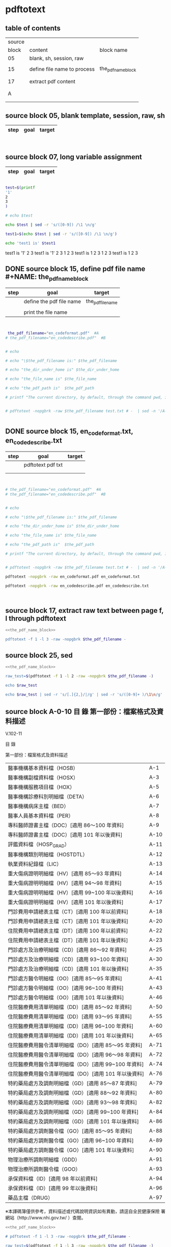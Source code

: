 * pdftotext

** table of contents

| source |                             |                        |
|  block | content                     | block name             |
|--------+-----------------------------+------------------------|
|     05 | blank, sh, session, raw     |                        |
|        |                             |                        |
|     15 | define file name to process | the_pdf_name_block     |
|        |                             | <<the_pdf_name_block>> |
|        |                             |                        |
|     17 | extract pdf content         |                        |
|        |                             |                        |
|        |                             |                        |
|      A |                             |                        |
|        |                             |                        |
|        |                             |                        |


** source block 05, blank template, session, raw, sh

| step | goal                     | target           |
|------+--------------------------+------------------|

#+NAME:
#+HEADERS: :session
#+HEADERS: :results raw
#+BEGIN_SRC sh


#+END_SRC

#+RESULTS:


** source block 07, long variable assignment

| step | goal                     | target           |
|------+--------------------------+------------------|

#+NAME:
#+HEADERS: :session
#+HEADERS: :results raw
#+BEGIN_SRC sh

test=$(printf 
'1'
2
3
)

# echo $test 

echo $test | sed -r 's/([0-9]) /\1 \n/g'

test1=$(echo $test | sed -r 's/([0-9]) /\1 \n/g')

echo 'test1 is' $test1

#+END_SRC

#+RESULTS:

test1 is
'1' 2 
3
test1 is '1' 2 3
1 
2 
3
test1 is 1 2 3
1 
2 
3
test1 is 1 2 3






** DONE source block 15, define pdf file name #+NAME: the_pdf_name_block

| step | goal                     | target           |
|------+--------------------------+------------------|
|      | define the pdf file name | the_pdf_filename |
|      |                          |                  |
|      | print the file name      |                  |

#+NAME: the_pdf_name_block
#+HEADERS: :session
#+HEADERS: :results raw
#+BEGIN_SRC sh


 the_pdf_filename="en_codeformat.pdf"  #A
# the_pdf_filename="en_codedescribe.pdf"  #B


# echo

# echo "\$the_pdf_filename is:" $the_pdf_filename

# echo "the_dir_under_home is" $the_dir_under_home

# echo "the_file_name is" $the_file_name

# echo "the_pdf_path is"  $the_pdf_path

# printf "The current directory, by default, through the command pwd, is: " ; pwd


# pdftotext -nopgbrk -raw $the_pdf_filename test.txt # -  | sed -n '/A-43/='


#+END_SRC






** DONE source block 15, en_codeformat.txt, en_codedescribe.txt

| step | goal              | target |
|------+-------------------+--------|
|      | pdftotext pdf txt |        |
|      |                   |        |
|      |                   |        |


#+HEADERS: :session
#+HEADERS: :results raw
#+BEGIN_SRC sh


# the_pdf_filename="en_codeformat.pdf"  #A
# the_pdf_filename="en_codedescribe.pdf"  #B


# echo

# echo "\$the_pdf_filename is:" $the_pdf_filename

# echo "the_dir_under_home is" $the_dir_under_home

# echo "the_file_name is" $the_file_name

# echo "the_pdf_path is"  $the_pdf_path

# printf "The current directory, by default, through the command pwd, is: " ; pwd


# pdftotext -nopgbrk -raw $the_pdf_filename test.txt # -  | sed -n '/A-43/='

pdftotext -nopgbrk -raw en_codeformat.pdf en_codeformat.txt

pdftotext -nopgbrk -raw en_codedescribe.pdf en_codedescribe.txt



#+END_SRC







** source block 17, extract raw text between page f, l through pdftotext

#+NAME: raw_output
#+HEADERS: :noweb yes
#+HEADERS: :results raw
#+HEADERS: :session
#+BEGIN_SRC sh
<<the_pdf_name_block>>

pdftotext -f 1 -l 3 -raw -nopgbrk $the_pdf_filename -
#+END_SRC


    

** source block 25, sed 

#+HEADERS: :noweb yes
#+HEADERS: :results raw
#+HEADERS: :session
#+BEGIN_SRC sh
 <<the_pdf_name_block>>

 raw_test=$(pdftotext -f 1 -l 2 -raw -nopgbrk $the_pdf_filename -)

 echo $raw_test

 echo $raw_test | sed -r 's/[.]{2,}/|/g' | sed -r 's/([0-9]+ )/\1\n/g'

#+END_SRC

   
** source block A-0-10 目 錄 第一部份：檔案格式及資料描述 


V.102-11 

目 錄 

第一部份：檔案格式及資料描述 

| 醫事機構基本資料檔（HOSB）                            | A-1  |
| 醫事機構副檔資料檔（HOSX）                            | A-3  |
| 醫事機構服務項目檔（HOX）                             | A-5  |
| 醫事機構診療科別明細檔（DETA）                        | A-6  |
| 醫事機構病床主檔（BED）                               | A-7  |
| 醫事人員基本資料檔（PER）                             | A-8  |
| 專科醫師證書主檔（DOC）[適用 86～100 年資料]          | A-9  |
| 專科醫師證書主檔（DOC）[適用 101 年以後資料]          | A-10 |
| 評鑑資料檔（HOSP_GRAD）                               | A-11 |
| 醫事機構類別明細檔（HOSTDTL）                         | A-12 |
| 執業資料紀錄檔（LIC）                                 | A-13 |
| 重大傷病證明明細檔（HV）[適用 85～93 年資料]          | A-14 |
| 重大傷病證明明細檔（HV）[適用 94～98 年資料]          | A-15 |
| 重大傷病證明明細檔（HV）[適用 99~100 年以後資料]      | A-16 |
| 重大傷病證明明細檔（HV）[適用 101 年以後資料]         | A-17 |
| 門診費用申請總表主檔（CT）[適用 100 年以前資料]       | A-18 |
| 門診費用申請總表主檔（CT）[適用 101 年以後資料]       | A-20 |
| 住院費用申請總表主檔（DT）[適用 100 年以前資料]       | A-22 |
| 住院費用申請總表主檔（DT）[適用 101 年以後資料]       | A-23 |
| 門診處方及治療明細檔（CD）[適用 86～92 年資料]        | A-25 |
| 門診處方及治療明細檔（CD）[適用 93~100 年資料]        | A-30 |
| 門診處方及治療明細檔（CD）[適用 101 年以後資料]       | A-35 |
| 門診處方醫令明細檔（OO）[適用 85～95 年資料]          | A-41 |
| 門診處方醫令明細檔（OO）[適用 96~100 年資料]          | A-43 |
| 門診處方醫令明細檔（OO）[適用 101 年以後資料]         | A-46 |
| 住院醫療費用清單明細檔（DD）[適用 85～92 年資料]      | A-50 |
| 住院醫療費用清單明細檔（DD）[適用 93～95 年資料]      | A-55 |
| 住院醫療費用清單明細檔（DD）[適用 96~100 年資料]      | A-60 |
| 住院醫療費用清單明細檔（DD）[適用 101 年以後資料]     | A-65 |
| 住院醫療費用醫令清單明細檔（DO）[適用 85～95 年資料]  | A-71 |
| 住院醫療費用醫令清單明細檔（DO）[適用 96～98 年資料]  | A-72 |
| 住院醫療費用醫令清單明細檔（DO）[適用 99~100 年資料]  | A-74 |
| 住院醫療費用醫令清單明細檔（DO）[適用 101 年以後資料] | A-76 |
| 特約藥局處方及調劑明細檔（GD）[適用 85～87 年資料]    | A-79 |
| 特約藥局處方及調劑明細檔（GD）[適用 88～92 年資料]    | A-80 |
| 特約藥局處方及調劑明細檔（GD）[適用 93～98 年資料]    | A-82 |
| 特約藥局處方及調劑明細檔（GD）[適用 99~100 年資料]    | A-84 |
| 特約藥局處方及調劑明細檔（GD）[適用 101 年以後資料]   | A-86 |
| 特約藥局處方調劑醫令檔（GO）[適用 85～95 年資料]      | A-88 |
| 特約藥局處方調劑醫令檔（GO）[適用 96~100 年資料]      | A-89 |
| 特約藥局處方調劑醫令檔（GO）[適用 101 年以後資料]     | A-90 |
| 物理治療所調劑明細檔（GDD）                           | A-91 |
| 物理治療所調劑醫令檔（GOO）                           | A-93 |
| 承保資料檔（ID）[適用 98 年以前資料]                  | A-94 |
| 承保資料檔（ID）[適用 99 年以後資料]                  | A-96 |
| 藥品主檔（DRUG）                                      | A-97 |

※本譯碼簿僅供參考，資料描述或代碼說明資訊如有異動，請逕自全民健康保險 署網站（http://www.nhi.gov.tw/ ）查閱。



#+NAME: raw_output
#+HEADERS: :noweb yes
#+HEADERS: :results raw
#+HEADERS: :session
#+BEGIN_SRC sh
<<the_pdf_name_block>>

# pdftotext -f 1 -l 3 -raw -nopgbrk $the_pdf_filename -

raw_test=$(pdftotext -f 1 -l 3 -raw -nopgbrk $the_pdf_filename -)

#  echo $raw_test
#  echo $raw_test | sed -r 's/[.]{2,}/,/g'
  echo $raw_test | sed -r 's/[.]{2,}/,/g' | sed -r 's/(A-[0-9]+ )/\1\n/g'

#+END_SRC




** DONE source block A-0-29 table 3-column  sed 目 錄 第一部份：檔案格式及資料描述
#+HEADERS: :results raw

#+HEADERS: :noweb yes
#+HEADERS: :session
#+BEGIN_SRC sh
<<the_pdf_name_block>>

# pdftotext -f 1 -l 3 -raw -nopgbrk $the_pdf_filename - | head

# pdftotext -f 1 -l 5 -raw $the_pdf_filename - | grep -E 'A-[0-9]+$' | cut -d"-" -f2

# pdftotext -f 1 -l 5 -raw $the_pdf_filename - | sed -nr 's:([^.]+)[.]{5,}[ ]?A-([0-9]+)$:|\1|\2|:p'


echo "

 s:[.]{3,}:: 
 s:(.*)A-([0-9]{1,2}):\2 \1:
 s:（: :   
 s:）: :
 s:\[適用 : :
 s:([0-9]{2,3})～([0-9]{2,3})(.*): \1 \2:
 s:([0-9]{2,3})~([0-9]{2,3})(.*): \1 \2:
 s:([0-9]{2,3})( 年以後資料]):\1 105:
 s:([0-9]{2,3})( 年以前資料]):80 \1:
 s:[ ]{2,}: :gp


" > temporary_script_for_sed

# cat temporary_script_for_sed

pdftotext -f 1 -l 3 -nopgbrk -raw $the_pdf_filename - | sed -nrf temporary_script_for_sed

rm temporary_script_for_sed
#+END_SRC

#+RESULTS:
|  1 | 醫事機構基本資料檔         | HOSB    |     |     |
|  3 | 醫事機構副檔資料檔         | HOSX    |     |     |
|  5 | 醫事機構服務項目檔         | HOX     |     |     |
|  6 | 醫事機構診療科別明細檔     | DETA    |     |     |
|  7 | 醫事機構病床主檔           | BED     |     |     |
|  8 | 醫事人員基本資料檔         | PER     |     |     |
|  9 | 專科醫師證書主檔           | DOC     |  86 | 100 |
| 10 | 專科醫師證書主檔           | DOC     | 101 | 105 |
| 12 | 醫事機構類別明細檔         | HOSTDTL |     |     |
| 13 | 執業資料紀錄檔             | LIC     |     |     |
| 14 | 重大傷病證明明細檔         | HV      |  85 |  93 |
| 15 | 重大傷病證明明細檔         | HV      |  94 |  98 |
| 16 | 重大傷病證明明細檔         | HV      |  99 | 100 |
| 17 | 重大傷病證明明細檔         | HV      | 101 | 105 |
| 18 | 門診費用申請總表主檔       | CT      |  80 | 100 |
| 20 | 門診費用申請總表主檔       | CT      | 101 | 105 |
| 22 | 住院費用申請總表主檔       | DT      |  80 | 100 |
| 23 | 住院費用申請總表主檔       | DT      | 101 | 105 |
| 25 | 門診處方及治療明細檔       | CD      |  86 |  92 |
| 30 | 門診處方及治療明細檔       | CD      |  93 | 100 |
| 35 | 門診處方及治療明細檔       | CD      | 101 | 105 |
| 41 | 門診處方醫令明細檔         | OO      |  85 |  95 |
| 43 | 門診處方醫令明細檔         | OO      |  96 | 100 |
| 46 | 門診處方醫令明細檔         | OO      | 101 | 105 |
| 50 | 住院醫療費用清單明細檔     | DD      |  85 |  92 |
| 55 | 住院醫療費用清單明細檔     | DD      |  93 |  95 |
| 60 | 住院醫療費用清單明細檔     | DD      |  96 | 100 |
| 65 | 住院醫療費用清單明細檔     | DD      | 101 | 105 |
| 71 | 住院醫療費用醫令清單明細檔 | DO      |  85 |  95 |
| 72 | 住院醫療費用醫令清單明細檔 | DO      |  96 |  98 |
| 74 | 住院醫療費用醫令清單明細檔 | DO      |  99 | 100 |
| 76 | 住院醫療費用醫令清單明細檔 | DO      | 101 | 105 |
| 79 | 特約藥局處方及調劑明細檔   | GD      |  85 |  87 |
| 80 | 特約藥局處方及調劑明細檔   | GD      |  88 |  92 |
| 82 | 特約藥局處方及調劑明細檔   | GD      |  93 |  98 |
| 84 | 特約藥局處方及調劑明細檔   | GD      |  99 | 100 |
| 86 | 特約藥局處方及調劑明細檔   | GD      | 101 | 105 |
| 88 | 特約藥局處方調劑醫令檔     | GO      |  85 |  95 |
| 89 | 特約藥局處方調劑醫令檔     | GO      |  96 | 100 |
| 90 | 特約藥局處方調劑醫令檔     | GO      | 101 | 105 |
| 91 | 物理治療所調劑明細檔       | GDD     |     |     |
| 93 | 物理治療所調劑醫令檔       | GOO     |     |     |
| 94 | 承保資料檔                 | ID      |  80 |  98 |
| 96 | 承保資料檔                 | ID      |  99 | 105 |
| 97 | 藥品主檔                   | DRUG    |     |     |




** DONE source block A-1 醫事機構基本資料檔 HOSB

https://www.gnu.org/software/gawk/manual/html_node/Output-Separators.html

awk 'BEGIN { OFS = ";"; ORS = "\n\n" }
>            { print $1, $2 }' mail-list

awk 'BEGIN { OFS = ", "}{ print $1, $2 }' mail-list

#+NAME: raw_output
#+HEADERS: :noweb yes
#+HEADERS: :results raw
#+HEADERS: :session
#+BEGIN_SRC sh
<<the_pdf_name_block>>

# pdftotext -f 4 -l 5 -raw -nopgbrk $the_pdf_filename -

  raw_test=$(pdftotext -f 5 -l 6 -raw -nopgbrk $the_pdf_filename -)

 echo $raw_test
 echo $raw_test | sed -r 's/( [0-9]{1,2} [A-XZ])/\n\1/g'
 echo $raw_test | sed -r 's/( [0-9]{1,2} [A-XZ])/\n\1/g' | awk '{print $1, $2, $3, $4, $5, $6, $7, $8$9$10$11$12$13$14$15}'
# echo $raw_test | sed -r 's/( [0-9]{1,2} [A-XZ])/\n\1/g' | awk ' { OFS = ", "}{print $1, $2, $3, $4, $5, $6, $7, $8$9$10$11$12$13$14$15 }'
#  echo $raw_test | sed -r 's/[.]{2,}/,/g' | sed -r 's/(A-[0-9]+ )/\1\n/g'

#+END_SRC


** DONE source block A-8 醫事人員基本資料檔 PER 

#+NAME: raw_output
#+HEADERS: :noweb yes
#+HEADERS: :results raw
#+HEADERS: :session
#+BEGIN_SRC sh
<<the_pdf_name_block>>

# pdftotext -f 12 -l 12 -raw -nopgbrk $the_pdf_filename -

  raw_test=$(pdftotext -f 12 -l 12 -raw -nopgbrk $the_pdf_filename -)

 echo $raw_test
 echo $raw_test | sed -r 's/( [0-9]{1,2} [A-XZ])/\n\1/g'
 echo $raw_test | sed -r 's/( [0-9]{1,2} [A-XZ])/\n\1/g' | awk '{print $1, $2, $3, $4, $5, $6, $7, $8$9$10$11$12$13$14$15}'
# echo $raw_test | sed -r 's/( [0-9]{1,2} [A-XZ])/\n\1/g' | awk ' { OFS = ", "}{print $1, $2, $3, $4, $5, $6, $7, $8$9$10$11$12$13$14$15 }'
#  echo $raw_test | sed -r 's/[.]{2,}/,/g' | sed -r 's/(A-[0-9]+ )/\1\n/g'

#+END_SRC


** DONE source block A-9 專科醫師證書主檔 DOC 

#+NAME: raw_output
#+HEADERS: :noweb yes
#+HEADERS: :results raw
#+HEADERS: :session
#+BEGIN_SRC sh
<<the_pdf_name_block>>

# pdftotext -f 12 -l 12 -raw -nopgbrk $the_pdf_filename -

  raw_test=$(pdftotext -f 13 -l 14 -raw -nopgbrk $the_pdf_filename -)

# echo $raw_test
# echo $raw_test | sed -r 's/( [0-9]{1,2} [A-XZ])/\n\1/g'
 echo $raw_test | sed -r 's/( [0-9]{1,2} [A-XZ])/\n\1/g' | awk '{print $1, $2, $3, $4, $5, $6, $7, $8$9$10$11$12$13$14$15$16$17$18$19$20$21$22$23$24$25$26$27$28$29$30}'
# echo $raw_test | sed -r 's/( [0-9]{1,2} [A-XZ])/\n\1/g' | awk ' { OFS = ", "}{print $1, $2, $3, $4, $5, $6, $7, $8$9$10$11$12$13$14$15 }'
#  echo $raw_test | sed -r 's/[.]{2,}/,/g' | sed -r 's/(A-[0-9]+ )/\1\n/g'

#+END_SRC





** DONE source block A-14 重大傷病證明明細檔 HV 

#+NAME: raw_output
#+HEADERS: :noweb yes
#+HEADERS: :results raw
#+HEADERS: :session
#+BEGIN_SRC sh
<<the_pdf_name_block>>

# pdftotext -f 12 -l 12 -raw -nopgbrk $the_pdf_filename -

  raw_test=$(pdftotext -f 18 -l 21 -raw -nopgbrk $the_pdf_filename -)

# echo $raw_test
# echo $raw_test | sed -r 's/( [0-9]{1,2} [A-XZ])/\n\1/g'
 echo $raw_test | sed -r 's/( [0-9]{1,2} [A-XZ])/\n\1/g' | awk '{print $1, $2, $3, $4, $5, $6, $7, $8$9$10$11$12$13$14$15$16$17$18$19$20$21$22$23$24$25$26$27$28$29$30$31$32$33$34$35$36$37$38$39$40}'
# echo $raw_test | sed -r 's/( [0-9]{1,2} [A-XZ])/\n\1/g' | awk ' { OFS = ", "}{print $1, $2, $3, $4, $5, $6, $7, $8$9$10$11$12$13$14$15 }'
#  echo $raw_test | sed -r 's/[.]{2,}/,/g' | sed -r 's/(A-[0-9]+ )/\1\n/g'

#+END_SRC




** DONE source block A-17 執業資料紀錄檔 LIC 

#+NAME: raw_output
#+HEADERS: :noweb yes
#+HEADERS: :results raw
#+HEADERS: :session
#+BEGIN_SRC sh
<<the_pdf_name_block>>

# pdftotext -f 18 -l 18 -raw -nopgbrk $the_pdf_filename -

  raw_test=$(pdftotext -f 17 -l 17 -raw -nopgbrk $the_pdf_filename -)

# echo $raw_test
# echo $raw_test | sed -r 's/( [0-9]{1,2} [A-XZ])/\n\1/g'
# echo $raw_test | sed -r 's/( [0-9]{1,2} [A-XZ])/\n\1/g' | awk '{print $1, $2, $3, $4, $5, $6, $7, $8$9$10$11$12$13$14$15$16$17$18$19$20$21$22$23$24$25$26$27$28$29$30$31$32$33$34$35$36$37$38$39$40}'

 echo $raw_test | sed -r 's/( [0-9]{1,2} [A-XZ])/\n\1/g' | awk '{print $1, $2, $3, $4, $5, $6, $7, $8$9$10$11$12$13$14$15$16$17$18$19$20$21$22$23$24$25$26$27$28$29$30$31$32$33$34$35$36$37$38$39$40}' | \ sed -r 's/序號英文欄位中文欄位資料型態長度起始位置迄末位置資料描述/\n\n序號 英文欄位 中文欄位 資料型態 長度 起始位置 迄末位置 資料描述/g'

#+END_SRC


** DONE source block A-18 門診費用申請總表主檔 CT 

#+NAME: raw_output
#+HEADERS: :noweb yes
#+HEADERS: :results raw
#+HEADERS: :session
#+BEGIN_SRC sh
<<the_pdf_name_block>>

# pdftotext -f 18 -l 18 -raw -nopgbrk $the_pdf_filename -

  raw_test=$(pdftotext -f 22 -l 25 -raw -nopgbrk $the_pdf_filename -)

# echo $raw_test
# echo $raw_test | sed -r 's/( [0-9]{1,2} [A-XZ])/\n\1/g'
# echo $raw_test | sed -r 's/( [0-9]{1,2} [A-XZ])/\n\1/g' | awk '{print $1, $2, $3, $4, $5, $6, $7, $8$9$10$11$12$13$14$15$16$17$18$19$20$21$22$23$24$25$26$27$28$29$30$31$32$33$34$35$36$37$38$39$40}'

 echo $raw_test | sed -r 's/( [0-9]{1,2} [A-XZ])/\n\1/g' | awk '{print $1, $2, $3, $4, $5, $6, $7, $8$9$10$11$12$13$14$15$16$17$18$19$20$21$22$23$24$25$26$27$28$29$30$31$32$33$34$35$36$37$38$39$40}' | sed -r 's/序號英文欄位中文欄位資料型態長度起始位置迄末位置資料描述/\n\n序號 英文欄位 中文欄位 資料型態 長度 起始位置 迄末位置 資料描述/g'

#+END_SRC






** DONE source block A-22 住院費用申請總表主檔 DT 

#+NAME: raw_output
#+HEADERS: :noweb yes
#+HEADERS: :results raw
#+HEADERS: :session
#+BEGIN_SRC sh
<<the_pdf_name_block>>

# pdftotext -f 18 -l 18 -raw -nopgbrk $the_pdf_filename -

  raw_test=$(pdftotext -f 26 -l 28 -raw -nopgbrk $the_pdf_filename -)

# echo $raw_test
# echo $raw_test | sed -r 's/( [0-9]{1,2} [A-XZ])/\n\1/g'
# echo $raw_test | sed -r 's/( [0-9]{1,2} [A-XZ])/\n\1/g' | awk '{print $1, $2, $3, $4, $5, $6, $7, $8$9$10$11$12$13$14$15$16$17$18$19$20$21$22$23$24$25$26$27$28$29$30$31$32$33$34$35$36$37$38$39$40}'

 echo $raw_test | sed -r 's/( [0-9]{1,2} [A-XZ])/\n\1/g' | awk '{print $1, $2, $3, $4, $5, $6, $7, $8$9$10$11$12$13$14$15$16$17$18$19$20$21$22$23$24$25$26$27$28$29$30$31$32$33$34$35$36$37$38$39$40}' | sed -r 's/序號英文欄位中文欄位資料型態長度起始位置迄末位置資料描述/\n\n序號 英文欄位 中文欄位 資料型態 長度 起始位置 迄末位置 資料描述/g'

#+END_SRC




** DONE source block A-25 門診處方及治療明細檔 CD 

（適用 85～92 年資料）

#+HEADERS: :noweb yes
#+HEADERS: :results raw
#+HEADERS: :session
#+BEGIN_SRC sh
<<the_pdf_name_block>>

  raw_test=$(pdftotext -f 29 -l 33 -raw -nopgbrk $the_pdf_filename -)

# echo $raw_test
# echo $raw_test | sed -r 's/( [0-9]{1,2} [A-XZ])/\n\1/g'
# echo $raw_test | sed -r 's/( [0-9]{1,2} [A-XZ])/\n\1/g' | awk '{print $1, $2, $3, $4, $5, $6, $7, $8$9$10$11$12$13$14$15$16$17$18$19$20$21$22$23$24$25$26$27$28$29$30$31$32$33$34$35$36$37$38$39$40}'

 echo $raw_test | sed -r 's/( [0-9]{1,2} [A-XZ])/\n\1/g' | awk '{print $1, $2, $3, $4, $5, $6, $7, $8$9$10$11$12$13$14$15$16$17$18$19$20$21$22$23$24$25$26$27$28$29$30$31$32$33$34$35$36$37$38$39$40}' | sed -r 's/序號英文欄位中文欄位資料型態長度起始位置迄末位置資料描述/\n\n序號 英文欄位 中文欄位 資料型態 長度 起始位置 迄末位置 資料描述/g'

#+END_SRC

（適用 93～100 年資料）

#+HEADERS: :noweb yes
#+HEADERS: :results raw
#+HEADERS: :session
#+BEGIN_SRC sh
<<the_pdf_name_block>>

  raw_test=$(pdftotext -f 34 -l 38 -raw -nopgbrk $the_pdf_filename -)

# echo $raw_test
 echo $raw_test | sed -r 's/( [0-9]{1,2} [A-XZ])/\n\1/g'
# echo $raw_test | sed -r 's/( [0-9]{1,2} [A-XZ])/\n\1/g' | awk '{print $1, $2, $3, $4, $5, $6, $7, $8$9$10$11$12$13$14$15$16$17$18$19$20$21$22$23$24$25$26$27$28$29$30$31$32$33$34$35$36$37$38$39$40}'

# echo $raw_test | sed -r 's/( [0-9]{1,2} [A-XZ])/\n\1/g' | awk '{print $1, $2, $3, $4, $5, $6, $7, $8$9$10$11$12$13$14$15$16$17$18$19$20$21$22$23$24$25$26$27$28$29$30$31$32$33$34$35$36$37$38$39$40}' | sed -r 's/序號英文欄位中文欄位資料型態長度起始位置迄末位置資料描述/\n\n序號 英文欄位 中文欄位 資料型態 長度 起始位置 迄末位置 資料描述/g'

#+END_SRC


（適用 101 年以後資料）

#+HEADERS: :noweb yes
#+HEADERS: :results raw
#+HEADERS: :session
#+BEGIN_SRC sh
<<the_pdf_name_block>>

  raw_test=$(pdftotext -f 39 -l 45 -raw -nopgbrk $the_pdf_filename -)

# echo $raw_test
 echo $raw_test | sed -r 's/( [0-9]{1,2} [A-XZ])/\n\1/g'
# echo $raw_test | sed -r 's/( [0-9]{1,2} [A-XZ])/\n\1/g' | awk '{print $1, $2, $3, $4, $5, $6, $7, $8$9$10$11$12$13$14$15$16$17$18$19$20$21$22$23$24$25$26$27$28$29$30$31$32$33$34$35$36$37$38$39$40}'

# echo $raw_test | sed -r 's/( [0-9]{1,2} [A-XZ])/\n\1/g' | awk '{print $1, $2, $3, $4, $5, $6, $7, $8$9$10$11$12$13$14$15$16$17$18$19$20$21$22$23$24$25$26$27$28$29$30$31$32$33$34$35$36$37$38$39$40}' | sed -r 's/序號英文欄位中文欄位資料型態長度起始位置迄末位置資料描述/\n\n序號 英文欄位 中文欄位 資料型態 長度 起始位置 迄末位置 資料描述/g'

#+END_SRC
       



** DONE source block A-41 門診處方醫令明細檔 OO 


#+HEADERS: :noweb yes
#+HEADERS: :results raw
#+HEADERS: :session
#+BEGIN_SRC sh
<<the_pdf_name_block>>

  raw_test=$(pdftotext -f 45 -l 53 -raw -nopgbrk $the_pdf_filename -)

# echo $raw_test
# echo $raw_test | sed -r 's/( [0-9]{1,2} [A-XZ])/\n\1/g'
# echo $raw_test | sed -r 's/( [0-9]{1,2} [A-XZ])/\n\1/g' | awk '{print $1, $2, $3, $4, $5, $6, $7, $8$9$10$11$12$13$14$15$16$17$18$19$20$21$22$23$24$25$26$27$28$29$30$31$32$33$34$35$36$37$38$39$40}'

 echo $raw_test | sed -r 's/( [0-9]{1,2} [A-XZ])/\n\1/g' | awk '{print $1, $2, $3, $4, $5, $6, $7, $8$9$10$11$12$13$14$15$16$17$18$19$20$21$22$23$24$25$26$27$28$29$30$31$32$33$34$35$36$37$38$39$40}' | sed -r 's/序號英文欄位中文欄位資料型態長度起始位置迄末位置資料描述/\n\n序號 英文欄位 中文欄位 資料型態 長度 起始位置 迄末位置 資料描述/g'

#+END_SRC


** source block B, 代碼說明 B

#+HEADERS: :noweb yes
#+HEADERS: :results raw
#+HEADERS: :session
#+BEGIN_SRC sh
 <<the_pdf_name_block>>

 raw_test=$(pdftotext -f 1 -l 2 -raw -nopgbrk $the_pdf_filename -)



  echo $raw_test
  echo $raw_test | sed -r 's/[.]{2,}/|/g'
  echo $raw_test | sed -r 's/[.]{2,}/|/g' | sed -r 's/([0-9]+ )/\1\n/g'

#+END_SRC


** source block B-1, 評鑑等級

#+HEADERS: :noweb yes
#+HEADERS: :results raw
#+HEADERS: :session
#+BEGIN_SRC sh
 <<the_pdf_name_block>>

 raw_test=$(pdftotext -f 3 -l 4 -nopgbrk -raw $the_pdf_filename -)

#  echo $raw_test | sed -r 's/([0-79][0-9]) /\n\1, /g'
#  echo $raw_test | sed -r 's/([0-79][0-9]) /\n\1, /g' | sed -r 's/( 8[89] )/,\1/g'
   echo $raw_test | sed -r 's/([0-79][0-9]) /\n\1, /g' | sed -r 's/( 8[89] )/,\1/g' | sed -r 's/( 評鑑制度 )/,\1/g' 


#+END_SRC







 

** source block B-3, 特約類別

#+HEADERS: :noweb yes
#+HEADERS: :results raw
#+HEADERS: :session
#+BEGIN_SRC sh
 <<the_pdf_name_block>>

            pdftotext -f 5 -l 5 -nopgbrk -raw $the_pdf_filename -

#+END_SRC




 

** source block B-4, 權屬別及型態別其代號與名稱

#+HEADERS: :noweb yes
#+HEADERS: :results raw
#+HEADERS: :session
#+BEGIN_SRC sh
 <<the_pdf_name_block>>

            pdftotext -f 6 -l 10 -nopgbrk -raw $the_pdf_filename -

#+END_SRC

#+RESULTS:
B-4 權屬別及型態別其代號與名稱

一、醫療機構

| 權屬別 |                              |
|     01 | 署、市立醫院                 |
|     02 | 縣市立醫院                   |
|     04 | 公立醫學院校附設醫院         |
|     05 | 軍方醫院(民眾診療)           |
|     06 | 榮民醫院                     |
|     07 | 機關(構)附設醫院             |
|     08 | 公立中醫醫院                 |
|     09 | 社團法人醫院                 |
|     10 | 宗教社團法人附設醫院         |
|     11 | 財團法人醫院                 |
|     12 | 宗教財團法人附設醫院         |
|     13 | 私立醫學院校附設醫院         |
|     14 | 其他法人附設醫院             |
|     15 | 私立醫院                     |
|     17 | 私立牙醫醫院                 |
|     18 | 私立中醫院                   |
|     21 | 市立診所                     |
|     22 | 縣市立診所                   |
|     23 | 衛生所                       |
|     24 | 公立學校附設醫務室           |
|     25 | 軍方診所(民眾診療附設門診部) |
|     26 | 榮民診所(榮家醫務室)         |
|     27 | 機關(構)附設醫務室           |
|     28 | 公立中醫診所                 |
|     29 | 公益法人所設診所             |
|     30 | 公益法人所設醫務室           |
|     31 | 財團法人附設醫務室           |
|     32 | 宗教財團法人附設診所、醫務室 |
|     33 | 私立學校附設醫務室           |
|     34 | 事業單位附設醫務室           |
|     35 | 私立診所                     |
|     37 | 私立牙醫診所                 |
|     38 | 私立中醫診所                 |
|     40 | 醫療財團法人診所             |
|     41 | 醫療社團法人診所             |
|     42 | 財團法人其他醫療機構         |
|     45 | 私立其他醫療機構             |


|              型態別 |                  |
|---------------------+------------------|
|         醫院：01-08 |                  |
|                  01 | 綜合醫院         |
|                  02 | 醫院             |
|                  03 | 專科醫院         |
|                  04 | 精神科醫院       |
|                  05 | 特殊科醫院       |
|                  06 | 慢性醫院         |
|                  07 | 專科診所         |
|                  08 | 一般診所(醫務室) |
|                  09 | 特殊科診所       |
|---------------------+------------------|
|         牙醫：11-13 |                  |
|                  11 | 牙醫醫院         |
|                 B-5 |                  |
|                  12 | 牙醫專科診所     |
|                  13 | 牙醫一般診所     |
|---------------------+------------------|
|         中醫：21-24 |                  |
|                  21 | 中醫綜合醫院     |
|                  22 | 中醫醫院         |
|                  23 | 中醫專科診所     |
|                  24 | 中醫一般診所     |
|---------------------+------------------|
| 其他醫療機構：41-43 |                  |
|                  41 | 捐血中心         |
|                  42 | 捐血站           |
|                  43 | 病理中心         |

二、藥商

|            權屬別 |                |
|-------------------+----------------|
| 販賣業：51-53、62 |                |
|                51 | 西藥販賣業     |
|                52 | 中藥販賣業     |
|                53 | 醫療器材販賣業 |
|                62 | 販賣業         |
|-------------------+----------------|
| 製造業：54-58、61 |                |
|                54 | 西藥製造業     |
|                55 | 中藥製造業     |
|                56 | 醫療器材製造業 |
|                57 | 明膠膠囊製造業 |
|                58 | 化妝品製造業   |
|                61 | 製造業         |
|-------------------+----------------|
|       其他：59-60 |                |
|                59 | 藥局           |
|                60 | 列冊中藥商     |



| 型態別 |                                    |
|--------+------------------------------------|
|     01 | 藥師自營                           |
|     02 | 藥劑生自營                         |
|     03 | 藥師駐店管理                       |
|     04 | 藥劑生駐店管理                     |
|     05 | 符合藥事法104條規定─藥師管理       |
|     06 | 符合藥事法104條規定─藥劑生管理     |
|     07 | 中醫師駐店管理                     |
|     08 | 中醫師兼管                         |
|     09 | 藥師兼管                           |
|     11 | 確具中藥基本知識及鑑別能力人員管理 |
|     12 | 人用生物藥品製造廠                 |
|     13 | 藥師監製                           |
|     14 | 中醫師監製                         |
|     16 | 列冊中藥商                         |


三、護理護產機構


| 權屬別 |                              |
|--------+------------------------------|
|     71 | 公立護產機構                 |
|     72 | 財團法人護產機構             |
|     73 | 其他法人附設護產機構         |
|     74 | 個人開設護產機構             |
|     75 | 公立醫療機構附設護產機構     |
|     76 | 私立醫療機構附設護產機構     |
|     77 | 財團法人醫療機構附設護產機構 |
|     78 | 其他                         |
|     79 | 社團法人醫療機構附設護產機構 |


| 型態別 |                            |
|--------+----------------------------|
|     01 | 護理之家                   |
|     02 | 居家護理                   |
|     03 | 產後護理                   |
|     04 | 助產所                     |
|     05 | 學校醫務室─校護            |
|     06 | 事業單位醫務室─廠護        |
|     07 | 社會福利機構               |
|     08 | 機關醫護室                 |
|     09 | 學校護理教育(實習指導老師) |
|     10 | 日間照護                   |
|     00 | 其他                       |


四、精神復健機構

| 權屬別 |                                  |
|--------+----------------------------------|
|     81 | 公立精神復健機構                 |
|     82 | 財團法人精神復健機構             |
|     83 | 其他法人附設精神復健機構         |
|     84 | 私立精神復健機構                 |
|     85 | 公立醫療機構附設精神復健機構     |
|     86 | 私立醫療機構附設精神復健機構     |
|     87 | 財團法人醫療機構附設精神復健機構 |
|     88 | 精神衛生團體附設精神復健機構     |


| 型態別 |              |
|--------+--------------|
|     08 | 社區復健中心 |
|     09 | 康復之家     |



五、其他醫事機構

| 權屬別 |                                  |
|--------+----------------------------------|
|     91 | 公立其他醫事機構                 |
|     92 | 財團法人其他醫事機構             |
|     93 | 其他法人附設其他醫事機構         |
|     94 | 私立其他醫事機構                 |
|     95 | 公立醫療機構附設其他醫事機構     |
|     96 | 私立醫療機構附設其他醫事機構     |
|     97 | 財團法人醫療機構附設其他醫事機構 |
|     98 | 其他                             |
|     xx | 不詳                             |



| 型態別 |                    |
|--------+--------------------|
|     01 | 醫事檢驗所         |
|     02 | 醫事放射所         |
|     03 | 物理治療所         |
|     04 | 職能治療所         |
|     05 | 鑲牙所             |
|     06 | 齒模製造技術員     |
|     07 | 國術損傷接骨技術員 |
|     00 | 其他               |
|     xx | 不詳               |



** source block B-53 專科醫師代號、科別

#+HEADERS: :noweb yes
#+HEADERS: :results raw
#+HEADERS: :session
#+BEGIN_SRC sh
#  the_pdf_filename="en_codeformat.pdf"  #A
 the_pdf_filename="en_codedescribe.pdf"  #B

            pdftotext -f 55 -l 56 -nopgbrk -raw $the_pdf_filename -

#+END_SRC

#+RESULTS:
B-53
專科醫師代號、科別
| 代號         | 專科別           |
| A0100        | 家庭醫學科       |
| A0200        | 內科             |
| A0201        | 心臟專科         |
| A0202        | 腎臟科           |
| A0203        | 胸腔暨重症專科   |
| A0204        | 心臟外專科       |
| A0205        | 心臟血管外科     |
| A0206        | 胸腔外科         |
| A0207        | 結核病專科       |
| A0208        | 感染症專科       |
| A02AA        | 新陳代謝科       |
| A0299        | 職業病科         |
| A0300        | 外科             |
| A0301        | 整形外科         |
| A0400        | 小兒科           |
| A0500        | 婦產科           |
| A0600        | 骨科             |
| A0700        | 神經科           |
| A0800        | 神經外科         |
| A0900        | 泌尿科           |
| A1000        | 耳鼻喉科         |
| A1100        | 眼科             |
| A1200        | 皮膚科           |
| A1300        | 精神科           |
| A1400        | 復健科           |
| A1500        | 麻醉科           |
| A1600        | 放射線科（診斷） |
| A1610        | 放射線科（腫瘤） |
| A1620        | 放射線科（核醫） |
| A2000        | 病理科（解剖）   |
| A2010        | 病理科（臨床）   |
| A2100        | 核子醫學科       |
| A0299        | 職業病科         |
| A2200        | 急診醫學科       |
| A2400        | 職業醫學科       |
| A2500        | 口腔顎面外科     |
| C0700        | 口腔顎面外科     |
| B0100        | 中醫內科         |
| B0200        | 中醫外科         |
| B0300        | 中醫婦科         |
| B0400        | 中醫兒科         |
| B0600        | 中醫眼科         |
| C0100        | 牙科不分科       |
| C0900        | 口腔病理科       |




** man pdftotext

pdftotext [options] [PDF-file [text-file]]


Options

-f number
    Specifies the first page to convert.

-l number
    Specifies the last page to convert.

-layout
    Maintain (as best as possible) the original physical layout of the text. The default is to 'undo' physical layout (columns, hyphenation, etc.) and output the text in reading order.

-raw
    Keep the text in content stream order.  This is a hack which often "undoes" column formatting, etc.  Use of raw mode is no longer recommended.





 



** DONE source block A-0-20 A-??, the last-2-digit, grep cut

#+HEADERS: :noweb yes
#+HEADERS: :results raw
#+HEADERS: :session
#+BEGIN_SRC sh
<<the_pdf_name_block>>

# pdftotext -f 1 -l 3 -raw -nopgbrk $the_pdf_filename -

# pdftotext -f 1 -l 5 -raw $the_pdf_filename - | grep -E '[.]{3,} A-' 

 pdftotext -f 1 -l 5 -raw $the_pdf_filename - | grep -E 'A-[0-9]+$' | cut -d"-" -f2

#+END_SRC

#+RESULTS:
1
3
5
6
7
8
9
10
11
12
13
14
15
16
17
18
20
22
23
25
30
35
41
43
46
50
55
60
65
71
72
74
76
79
80
82
84
86
88
89
90
91
93
94
96
97


** DONE source block A-0-21 A-??, the last-2-digit, sed
#+HEADERS: :results raw

#+HEADERS: :noweb yes
#+HEADERS: :session
#+BEGIN_SRC sh
<<the_pdf_name_block>>

# pdftotext -f 1 -l 3 -raw -nopgbrk $the_pdf_filename -

# pdftotext -f 1 -l 5 -raw $the_pdf_filename - | grep -E 'A-[0-9]+$' | cut -d"-" -f2

 pdftotext -f 1 -l 5 -raw $the_pdf_filename - | sed -nr 's:.+A-([0-9]+)$:\1:p'

#+END_SRC



** DONE source block A-0-25 table 2-column  sed

#+HEADERS: :results raw
#+HEADERS: :noweb yes
#+HEADERS: :session
#+BEGIN_SRC sh
<<the_pdf_name_block>>

# pdftotext -f 1 -l 3 -raw -nopgbrk $the_pdf_filename -

# pdftotext -f 1 -l 5 -raw $the_pdf_filename - | grep -E 'A-[0-9]+$' | cut -d"-" -f2

 pdftotext -f 1 -l 5 -raw $the_pdf_filename - | sed -nr 's:([^.]+)[.]{5,}[ ]?A-([0-9]+)$:|\1|\2|:p'

#+END_SRC


** DONE source block A-0-27 table 3-column  sed

#+HEADERS: :results raw
#+HEADERS: :noweb yes
#+HEADERS: :session
#+BEGIN_SRC sh
<<the_pdf_name_block>>

 pdftotext -f 1 -l 3 -raw -nopgbrk $the_pdf_filename - | head

# pdftotext -f 1 -l 5 -raw $the_pdf_filename - | grep -E 'A-[0-9]+$' | cut -d"-" -f2

# pdftotext -f 1 -l 5 -raw $the_pdf_filename - | sed -nr 's:([^.]+)[.]{5,}[ ]?A-([0-9]+)$:|\1|\2|:p'


echo "

s:[.]{3,}:: 
s:(.*)A-([0-9]{1,2}):\2 \1:
s:（: :   
s:）: :
s:\[適用 : :
s:([0-9]{2,3})～([0-9]{2,3})(.*): \1 \2:
s:([0-9]{2,3})~([0-9]{2,3})(.*): \1 \2:
s:([0-9]{2,3})( 年以後資料]):\1 105:
s:([0-9]{2,3})( 年以前資料]): 80 \1:
s:[ ]+:|:g
# s:^[A-Z].*+::g

" > temporary_script_for_sed

# cat temporary_script_for_sed

pdftotext -f 1 -l 3 -nopgbrk -raw $the_pdf_filename - | sed -rf temporary_script_for_sed

rm temporary_script_for_sed
#+END_SRC

#+RESULTS:
A-I V.102-11
目 錄
第一部份：檔案格式及資料描述
醫事機構基本資料檔（HOSB）................................................................. A-1
醫事機構副檔資料檔（HOSX）................................................................. A-3
醫事機構服務項目檔（HOX）................................................................... A-5
醫事機構診療科別明細檔（DETA） ......................................................... A-6
醫事機構病床主檔（BED）........................................................................ A-7
醫事人員基本資料檔（PER） .................................................................... A-8
專科醫師證書主檔（DOC）[適用 86～100 年資料] ................................ A-9
A-I|V.102-11
目|錄
第一部份：檔案格式及資料描述
1|醫事機構基本資料檔|HOSB|
3|醫事機構副檔資料檔|HOSX|
5|醫事機構服務項目檔|HOX|
6|醫事機構診療科別明細檔|DETA|
7|醫事機構病床主檔|BED|
8|醫事人員基本資料檔|PER|
9|專科醫師證書主檔|DOC|86|100
10|專科醫師證書主檔|DOC|101|105|
11|評鑑資料檔|HOSP_GRAD|
12|醫事機構類別明細檔|HOSTDTL|
13|執業資料紀錄檔|LIC|
14|重大傷病證明明細檔|HV|85|93
15|重大傷病證明明細檔|HV|94|98
16|重大傷病證明明細檔|HV|99|100
17|重大傷病證明明細檔|HV|101|105|
18|門診費用申請總表主檔|CT|80|100|
V.102-11|A-II
20|門診費用申請總表主檔|CT|101|105|
22|住院費用申請總表主檔|DT|80|100|
23|住院費用申請總表主檔|DT|101|105|
25|門診處方及治療明細檔|CD|86|92
30|門診處方及治療明細檔|CD|93|100
35|門診處方及治療明細檔|CD|101|105|
41|門診處方醫令明細檔|OO|85|95
43|門診處方醫令明細檔|OO|96|100
46|門診處方醫令明細檔|OO|101|105|
50|住院醫療費用清單明細檔|DD|85|92
55|住院醫療費用清單明細檔|DD|93|95
60|住院醫療費用清單明細檔|DD|96|100
65|住院醫療費用清單明細檔|DD|101|105|
71|住院醫療費用醫令清單明細檔|DO|85|95
72|住院醫療費用醫令清單明細檔|DO|96|98
74|住院醫療費用醫令清單明細檔|DO|99|100
76|住院醫療費用醫令清單明細檔|DO|101|105|
79|特約藥局處方及調劑明細檔|GD|85|87
80|特約藥局處方及調劑明細檔|GD|88|92
A-III|V.102-11
82|特約藥局處方及調劑明細檔|GD|93|98
84|特約藥局處方及調劑明細檔|GD|99|100
86|特約藥局處方及調劑明細檔|GD|101|105|
88|特約藥局處方調劑醫令檔|GO|85|95
89|特約藥局處方調劑醫令檔|GO|96|100
90|特約藥局處方調劑醫令檔|GO|101|105|
91|物理治療所調劑明細檔|GDD|
93|物理治療所調劑醫令檔|GOO|
94|承保資料檔|ID|80|98|
96|承保資料檔|ID|99|105|
97|藥品主檔|DRUG|
※本譯碼簿僅供參考，資料描述或代碼說明資訊如有異動，請逕自全民健康保險
署網站|http://www.nhi.gov.tw/|查閱。


** DONE source block A-41 line


#+HEADERS: :results raw
#+HEADERS: :noweb yes
#+HEADERS: :session
#+BEGIN_SRC sh
<<the_pdf_name_block>>

# pdftotext -f 1 -l 3 -raw -nopgbrk $the_pdf_filename - | head


cmc_f=1        # first page number to parse

cmc_l=2        # last page number to parse

echo "

:A-41:=

" > temporary_script_for_sed

# cat temporary_script_for_sed

# pdftotext -f $cmc_f -l $cmc_l -nopgbrk -raw $the_pdf_filename - # | sed -rf temporary_script_for_sed

# pdftotext -nopgbrk -raw $the_pdf_filename -  | sed -nf temporary_script_for_sed

pdftotext -nopgbrk -raw $the_pdf_filename -  | sed -n '/A-43/='

rm temporary_script_for_sed
#+END_SRC

#+RESULTS:
28
1836


** DONE source block A-0-35 sed


#+HEADERS: :results raw
#+HEADERS: :noweb yes
#+HEADERS: :session
#+BEGIN_SRC sh


# <<the_pdf_name_block>>

# pdftotext -f 1 -l 3 -raw -nopgbrk $the_pdf_filename - | head


cmc_f=1        # first page number to parse

cmc_l=2        # last page number to parse

the_file=en_codeformat.txt

echo "

/[.]{3,}/p

" > temporary_script_for_sed

# cat temporary_script_for_sed

# pdftotext -f $cmc_f -l $cmc_l -nopgbrk -raw $the_pdf_filename - # | sed -rf temporary_script_for_sed

# pdftotext -nopgbrk -raw $the_pdf_filename -  | sed -nf temporary_script_for_sed

# pdftotext -nopgbrk -raw $the_pdf_filename test.txt # -  | sed -n '/A-43/='

cat $the_file | sed -nrf temporary_script_for_sed

rm temporary_script_for_sed
#+END_SRC
